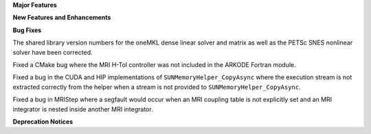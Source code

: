 .. For package-specific references use :ref: rather than :numref: so intersphinx
   links to the appropriate place on read the docs

**Major Features**

**New Features and Enhancements**

**Bug Fixes**

The shared library version numbers for the oneMKL dense linear solver and
matrix as well as the PETSc SNES nonlinear solver have been corrected.

Fixed a CMake bug where the MRI H-Tol controller was not included in the ARKODE
Fortran module.

Fixed a bug in the CUDA and HIP implementations of ``SUNMemoryHelper_CopyAsync``
where the execution stream is not extracted correctly from the helper when a
stream is not provided to ``SUNMemoryHelper_CopyAsync``.

Fixed a bug in MRIStep where a segfault would occur when an MRI coupling table
is not explicitly set and an MRI integrator is nested inside another MRI
integrator.

**Deprecation Notices**

